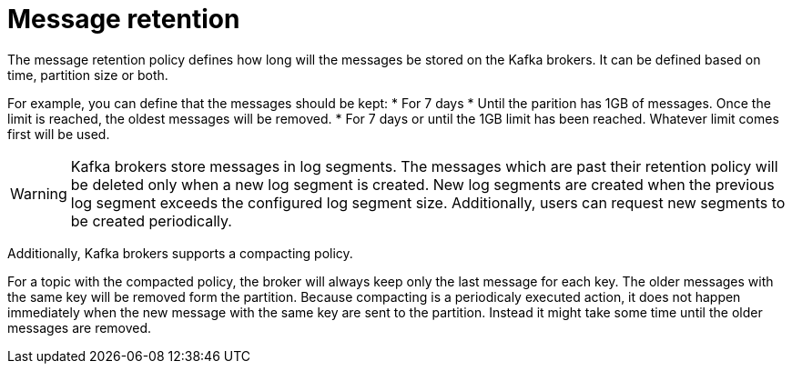 // Module included in the following assemblies:
//
// assembly-topics.adoc

[id='con-message-retention-{context}']

= Message retention

The message retention policy defines how long will the messages be stored on the Kafka brokers.
It can be defined based on time, partition size or both.

For example, you can define that the messages should be kept:
* For 7 days
* Until the parition has 1GB of messages. Once the limit is reached, the oldest messages will be removed.
* For 7 days or until the 1GB limit has been reached.
  Whatever limit comes first will be used.

WARNING: Kafka brokers store messages in log segments.
The messages which are past their retention policy will be deleted only when a new log segment is created.
New log segments are created when the previous log segment exceeds the configured log segment size.
Additionally, users can request new segments to be created periodically.

Additionally, Kafka brokers supports a compacting policy.

For a topic with the compacted policy, the broker will always keep only the last message for each key.
The older messages with the same key will be removed form the partition.
Because compacting is a periodicaly executed action, it does not happen immediately when the new message with the same key are sent to the partition. 
Instead it might take some time until the older messages are removed.
